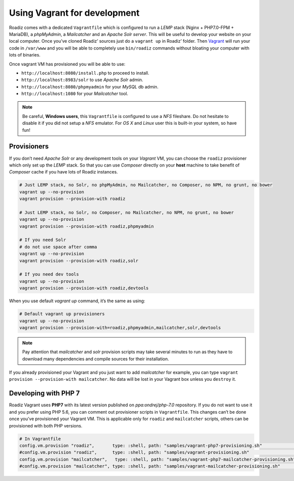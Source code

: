 .. _vagrant:

Using Vagrant for development
=============================

Roadiz comes with a dedicated ``Vagrantfile`` which is configured to run a *LEMP* stack
(Nginx + PHP7.0-FPM + MariaDB), a *phpMyAdmin*, a *Mailcatcher* and an *Apache Solr server*. This will be useful
to develop your website on your local computer. Once you’ve cloned Roadiz’ sources
just do a ``vagrant up`` in Roadiz’ folder. Then `Vagrant <https://www.vagrantup.com/>`_ will run your code in ``/var/www``
and you will be able to completely use ``bin/roadiz`` commands without bloating your
computer with lots of binaries.

Once vagrant VM has provisioned you will be able to use:

* ``http://localhost:8080/install.php`` to proceed to install.
* ``http://localhost:8983/solr`` to use *Apache Solr* admin.
* ``http://localhost:8080/phpmyadmin`` for your *MySQL* db admin.
* ``http://localhost:1080`` for your *Mailcatcher* tool.

.. note::
    Be careful, **Windows users**, this ``Vagrantfile`` is configured to use a *NFS* fileshare.
    Do not hesitate to disable it if you did not setup a *NFS* emulator. For *OS X* and *Linux* user
    this is built-in your system, so have fun!

Provisioners
------------

If you don’t need *Apache Solr* or any development tools on your *Vagrant* VM, you can
choose the ``roadiz`` provisioner which only set up the *LEMP* stack. So that you can
use *Composer* directly on your **host** machine to take benefit of *Composer* cache
if you have lots of Roadiz instances.

.. code-block:: bash

    # Just LEMP stack, no Solr, no phpMyAdmin, no Mailcatcher, no Composer, no NPM, no grunt, no bower
    vagrant up --no-provision
    vagrant provision --provision-with roadiz

    # Just LEMP stack, no Solr, no Composer, no Mailcatcher, no NPM, no grunt, no bower
    vagrant up --no-provision
    vagrant provision --provision-with roadiz,phpmyadmin

    # If you need Solr
    # do not use space after comma
    vagrant up --no-provision
    vagrant provision --provision-with roadiz,solr

    # If you need dev tools
    vagrant up --no-provision
    vagrant provision --provision-with roadiz,devtools

When you use default `vagrant up` command, it’s the same as using:

.. code-block:: bash

    # Default vagrant up provisioners
    vagrant up --no-provision
    vagrant provision --provision-with=roadiz,phpmyadmin,mailcatcher,solr,devtools

.. note::
    Pay attention that *mailcatcher* and *solr* provision scripts may take several
    minutes to run as they have to download many dependencies and compile sources for their installation.

If you already provisioned your Vagrant and you just want to add *mailcatcher* for example,
you can type ``vagrant provision --provision-with mailcatcher``. No data will
be lost in your Vagrant box unless you ``destroy`` it.

Developing with PHP 7
---------------------

Roadiz Vagrant uses **PHP7** with its latest version published on *ppa:ondrej/php-7.0* repository.
If you do not want to use it and you prefer using PHP 5.6, you can comment out provisioner scripts in
``Vagrantfile``. This changes can’t be done once you’ve provisioned your Vagrant VM. This is applicable only for
``roadiz`` and ``mailcatcher`` scripts, others can be provisioned with both PHP versions.

.. code-block:: ruby

    # In Vagrantfile
    config.vm.provision "roadiz",       type: :shell, path: "samples/vagrant-php7-provisioning.sh"              # For PHP7
    #config.vm.provision "roadiz",      type: :shell, path: "samples/vagrant-provisioning.sh"                   # For PHP5
    config.vm.provision "mailcatcher",   type: :shell, path: "samples/vagrant-php7-mailcatcher-provisioning.sh" # For PHP7
    #config.vm.provision "mailcatcher", type: :shell, path: "samples/vagrant-mailcatcher-provisioning.sh"       # For PHP5

